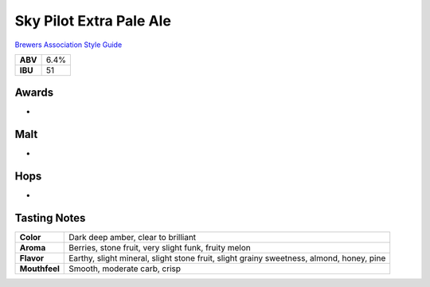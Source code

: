 ==========================
Sky Pilot Extra Pale Ale
==========================

`Brewers Association Style Guide <https://www.brewersassociation.org/edu/brewers-association-beer-style-guidelines/#20>`_

+---------+------+
| **ABV** | 6.4% |
+---------+------+
| **IBU** |  51  |
+---------+------+

.. figure:: /_static/beer/skypilot.png
   :width: 300

Awards
~~~~~~
- 

Malt
~~~~~
- 

Hops
~~~~~
- 

Tasting Notes
~~~~~~~~~~~~~
.. csv-table::

   "**Color**","Dark deep amber, clear to brilliant"
   "**Aroma**","Berries, stone fruit, very slight funk, fruity melon"
   "**Flavor**","Earthy, slight mineral, slight stone fruit, slight grainy sweetness, almond, honey, pine"
   "**Mouthfeel**","Smooth, moderate carb, crisp"